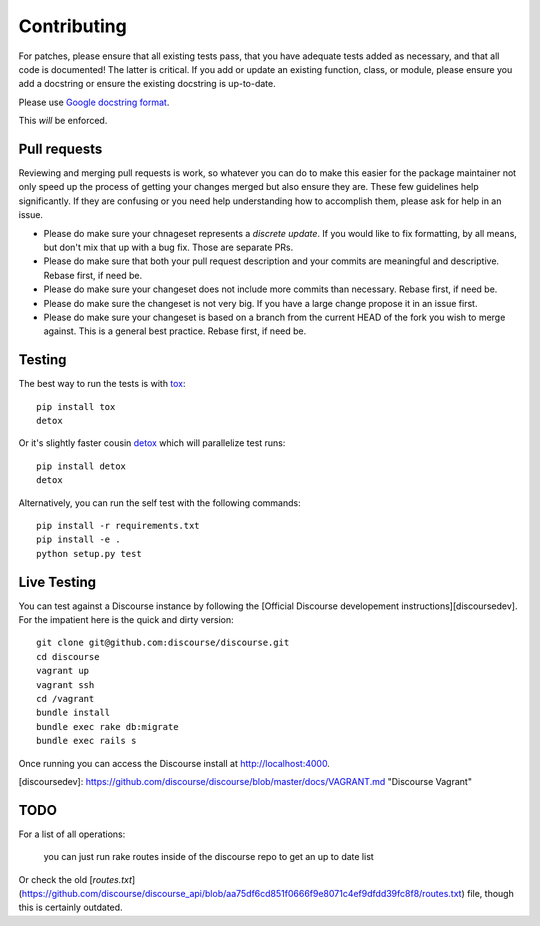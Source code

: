 ============
Contributing
============

For patches, please ensure that all existing tests pass, that you have adequate
tests added as necessary, and that all code is documented! The latter is
critical. If you add or update an existing function, class, or module, please
ensure you add a docstring or ensure the existing docstring is up-to-date.

Please use `Google docstring format
<http://sphinxcontrib-napoleon.readthedocs.org/en/latest/example_google.html>`_.

This *will* be enforced.

Pull requests
=============

Reviewing and merging pull requests is work, so whatever you can do to make this
easier for the package maintainer not only speed up the process of getting your
changes merged but also ensure they are. These few guidelines help significantly.
If they are confusing or you need help understanding how to accomplish them,
please ask for help in an issue. 

- Please do make sure your chnageset represents a *discrete update*. If you would like to fix formatting, by all means, but don't mix that up with a bug fix. Those are separate PRs.
- Please do make sure that both your pull request description and your commits are meaningful and descriptive. Rebase first, if need be.
- Please do make sure your changeset does not include more commits than necessary. Rebase first, if need be.
- Please do make sure the changeset is not very big. If you have a large change propose it in an issue first.
- Please do make sure your changeset is based on a branch from the current HEAD of the fork you wish to merge against. This is a general best practice. Rebase first, if need be.

Testing
=======

The best way to run the tests is with `tox <http://tox.readthedocs.org/en/latest/>`_::

    pip install tox
    detox

Or it's slightly faster cousin `detox
<https://pypi.python.org/pypi/detox>`_ which will parallelize test runs::

    pip install detox
    detox

Alternatively, you can run the self test with the following commands::

    pip install -r requirements.txt
    pip install -e .
    python setup.py test

Live Testing
============

You can test against a Discourse instance by following the [Official Discourse developement instructions][discoursedev].
For the impatient here is the quick and dirty version::

    git clone git@github.com:discourse/discourse.git
    cd discourse
    vagrant up
    vagrant ssh
    cd /vagrant
    bundle install
    bundle exec rake db:migrate
    bundle exec rails s

Once running you can access the Discourse install at http://localhost:4000.

[discoursedev]: https://github.com/discourse/discourse/blob/master/docs/VAGRANT.md "Discourse Vagrant"

TODO
====

For a list of all operations:

    you can just run rake routes inside of the discourse repo to get an up to date list

Or check the old [`routes.txt`](https://github.com/discourse/discourse_api/blob/aa75df6cd851f0666f9e8071c4ef9dfdd39fc8f8/routes.txt) file, though this is certainly outdated.
